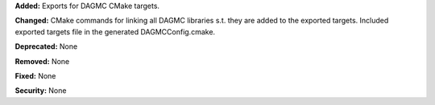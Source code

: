 **Added:**
Exports for DAGMC CMake targets.

**Changed:**
CMake commands for linking all DAGMC libraries s.t. they are added to the exported targets.
Included exported targets file in the generated DAGMCConfig.cmake.

**Deprecated:** None

**Removed:** None

**Fixed:** None

**Security:** None

